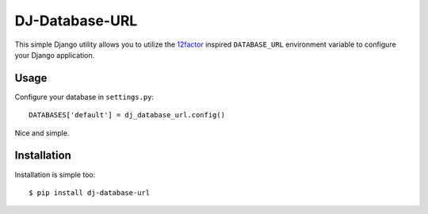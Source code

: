 DJ-Database-URL
~~~~~~~~~~~~~~

This simple Django utility allows you to utilize the
`12factor <http://www.12factor.net/backing-services>`_ inspired
``DATABASE_URL`` environment variable to configure your Django application.


Usage
-----

Configure your database in ``settings.py``::

    DATABASES['default'] = dj_database_url.config()

Nice and simple.


Installation
------------

Installation is simple too::

    $ pip install dj-database-url